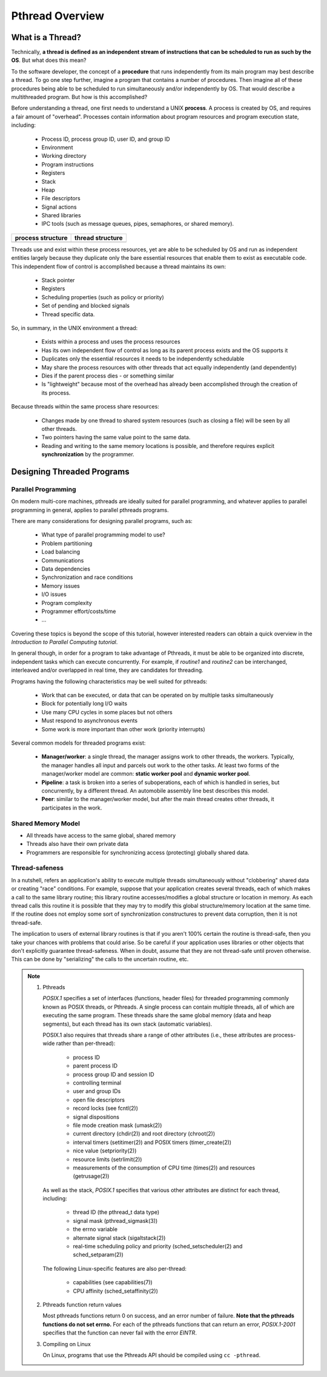 ****************
Pthread Overview
****************

What is a Thread?
=================

Technically, **a thread is defined as an independent stream of instructions that can
be scheduled to run as such by the OS**. But what does this mean?

To the software developer, the concept of a **procedure** that runs independently
from its main program may best describe a thread. To go one step further, imagine
a program that contains a number of procedures. Then imagine all of these procedures
being able to be scheduled to run simultaneously and/or independently by OS. That
would describe a multithreaded program. But how is this accomplished?
  
Before understanding a thread, one first needs to understand a UNIX **process**.
A process is created by OS, and requires a fair amount of "overhead". Processes
contain information about program resources and program execution state, including:

   - Process ID, process group ID, user ID, and group ID
   - Environment
   - Working directory
   - Program instructions
   - Registers
   - Stack
   - Heap
   - File descriptors
   - Signal actions
   - Shared libraries
   - IPC tools (such as message queues, pipes, semaphores, or shared memory).

+-----------------------------------------+----------------------------------------+
| process structure                       | thread structure                       |
+=========================================+========================================+
| .. image:: images/process_structure.png | .. image:: images/thread_structure.png |
+-----------------------------------------+----------------------------------------+

Threads use and exist within these process resources, yet are able to be scheduled by OS
and run as independent entities largely because they duplicate only the bare essential
resources that enable them to exist as executable code. This independent flow of control
is accomplished because a thread maintains its own:

   - Stack pointer
   - Registers
   - Scheduling properties (such as policy or priority)
   - Set of pending and blocked signals
   - Thread specific data.

So, in summary, in the UNIX environment a thread:

   * Exists within a process and uses the process resources
   * Has its own independent flow of control as long as its parent process exists and the OS supports it
   * Duplicates only the essential resources it needs to be independently schedulable
   * May share the process resources with other threads that act equally independently (and dependently)
   * Dies if the parent process dies - or something similar
   * Is "lightweight" because most of the overhead has already been accomplished through the creation of its process.

Because threads within the same process share resources:

   * Changes made by one thread to shared system resources (such as closing a file) will be seen by all other threads.
   * Two pointers having the same value point to the same data.
   * Reading and writing to the same memory locations is possible, and therefore requires explicit **synchronization**
     by the programmer.


Designing Threaded Programs
===========================

Parallel Programming
--------------------

On modern multi-core machines, pthreads are ideally suited for parallel programming,
and whatever applies to parallel programming in general, applies to parallel pthreads
programs.

There are many considerations for designing parallel programs, such as:
  
   * What type of parallel programming model to use?
   * Problem partitioning
   * Load balancing
   * Communications
   * Data dependencies
   * Synchronization and race conditions
   * Memory issues
   * I/O issues
   * Program complexity
   * Programmer effort/costs/time
   * ...

Covering these topics is beyond the scope of this tutorial, however interested readers
can obtain a quick overview in the *Introduction to Parallel Computing tutorial*.

In general though, in order for a program to take advantage of Pthreads, it must be able
to be organized into discrete, independent tasks which can execute concurrently. For example,
if *routine1* and *routine2* can be interchanged, interleaved and/or overlapped in real time,
they are candidates for threading.
  
.. image:: images/concurrent.png

Programs having the following characteristics may be well suited for pthreads:
  
   * Work that can be executed, or data that can be operated on by multiple tasks simultaneously
   * Block for potentially long I/O waits
   * Use many CPU cycles in some places but not others
   * Must respond to asynchronous events
   * Some work is more important than other work (priority interrupts)
     
Several common models for threaded programs exist:
  
   * **Manager/worker**: a single thread, the manager assigns work to other threads,
     the workers. Typically, the manager handles all input and parcels out work to 
     the other tasks. At least two forms of the manager/worker model are common:
     **static worker pool** and **dynamic worker pool**.

   * **Pipeline**: a task is broken into a series of suboperations, each of which
     is handled in series, but concurrently, by a different thread. An automobile
     assembly line best describes this model.

   * **Peer**: similar to the manager/worker model, but after the main thread
     creates other threads, it participates in the work.
     

Shared Memory Model
-------------------

* All threads have access to the same global, shared memory
  
* Threads also have their own private data
  
* Programmers are responsible for synchronizing access (protecting) globally shared data.
  
.. image:: images/sharedMemoryModel.png


Thread-safeness
---------------

In a nutshell, refers an application's ability to execute multiple
threads simultaneously without "clobbering" shared data or creating "race" conditions.  
For example, suppose that your application creates several threads, each of which makes
a call to the same library routine; this library routine accesses/modifies a global
structure or location in memory. As each thread calls this routine it is possible
that they may try to modify this global structure/memory location at the same time.
If the routine does not employ some sort of synchronization constructures to prevent
data corruption, then it is not thread-safe.
     
.. image:: images/threadUnsafe.png

The implication to users of external library routines is that if you aren't 100%
certain the routine is thread-safe, then you take your chances with problems that
could arise. So be careful if your application uses libraries or other objects that
don't explicitly guarantee thread-safeness. When in doubt, assume that they are not
thread-safe until proven otherwise. This can be done by "serializing" the calls to
the uncertain routine, etc.

.. note::

   #. Pthreads
         
      *POSIX.1* specifies a set of interfaces (functions, header files) for threaded programming 
      commonly known as POSIX threads, or Pthreads. A single process can contain multiple threads, 
      all of which are executing the same program. These threads share the same global memory (data 
      and heap segments), but each thread has its own stack (automatic variables).

      POSIX.1 also requires that threads share a range of other attributes (i.e., these attributes 
      are process-wide rather than per-thread):

         -  process ID
         -  parent process ID
         -  process group ID and session ID
         -  controlling terminal
         -  user and group IDs
         -  open file descriptors
         -  record locks (see fcntl(2))
         -  signal dispositions
         -  file mode creation mask (umask(2))
         -  current directory (chdir(2)) and root directory (chroot(2))
         -  interval timers (setitimer(2)) and POSIX timers (timer_create(2))
         -  nice value (setpriority(2))
         -  resource limits (setrlimit(2))
         -  measurements of the consumption of CPU time (times(2)) and resources (getrusage(2))

      As well as the stack, *POSIX.1* specifies that various other attributes are distinct 
      for each thread, including:

         -  thread ID (the pthread_t data type)
         -  signal mask (pthread_sigmask(3))
         -  the errno variable
         -  alternate signal stack (sigaltstack(2))
         -  real-time scheduling policy and priority (sched_setscheduler(2) and sched_setparam(2))

      The following Linux-specific features are also per-thread:

         -  capabilities (see capabilities(7))
         -  CPU affinity (sched_setaffinity(2))

   #. Pthreads function return values
      
      Most pthreads functions return 0 on success, and an error number of failure.  
      **Note that the pthreads functions do not set errno.** For each of the pthreads 
      functions that can return an error, *POSIX.1-2001* specifies that the function 
      can never fail with the error *EINTR*.

   #. Compiling on Linux

      On Linux, programs that use the Pthreads API should be compiled using ``cc -pthread``.
